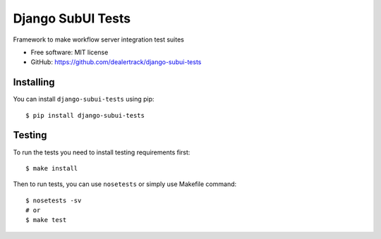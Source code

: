 ==================
Django SubUI Tests
==================

.. image:: https://badge.fury.io/py/django-subui-tests.png
    :target: http://badge.fury.io/py/django-subui-tests

.. image:: https://travis-ci.org/dealertrack/django-subui-tests.png?branch=master
    :target: https://travis-ci.org/dealertrack/django-subui-tests

.. image:: https://coveralls.io/repos/dealertrack/django-subui-tests/badge.png?branch=master
    :target: https://coveralls.io/r/dealertrack/django-subui-tests?branch=master

Framework to make workflow server integration test suites

* Free software: MIT license
* GitHub: https://github.com/dealertrack/django-subui-tests

Installing
----------

You can install ``django-subui-tests`` using pip::

    $ pip install django-subui-tests

Testing
-------

To run the tests you need to install testing requirements first::

    $ make install

Then to run tests, you can use ``nosetests`` or simply use Makefile command::

    $ nosetests -sv
    # or
    $ make test
